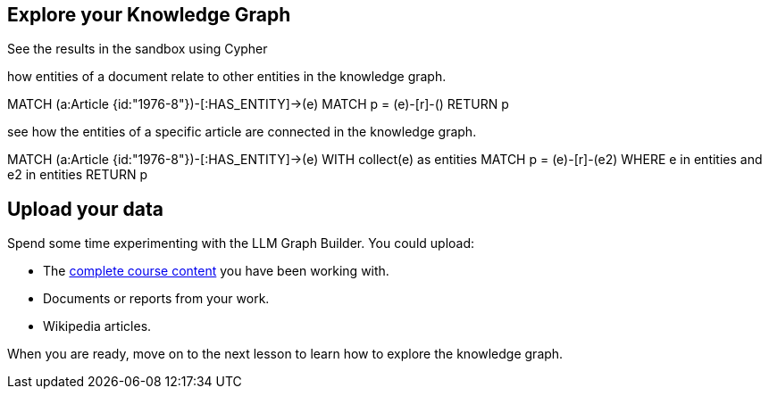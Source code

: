== Explore your Knowledge Graph
:order: 3
:type: lesson

See the results in the sandbox using Cypher

how entities of a document relate to other entities in the knowledge graph.

MATCH (a:Article {id:"1976-8"})-[:HAS_ENTITY]->(e)
MATCH p = (e)-[r]-()
RETURN p


see how the entities of a specific article are connected in the knowledge graph.

MATCH (a:Article {id:"1976-8"})-[:HAS_ENTITY]->(e)
WITH collect(e) as entities
MATCH p = (e)-[r]-(e2)
WHERE e in entities and e2 in entities
RETURN p




== Upload your data

Spend some time experimenting with the LLM Graph Builder.
You could upload:

* The link:TODO/link[complete course content^] you have been working with.
* Documents or reports from your work.
* Wikipedia articles.

When you are ready, move on to the next lesson to learn how to explore the knowledge graph.